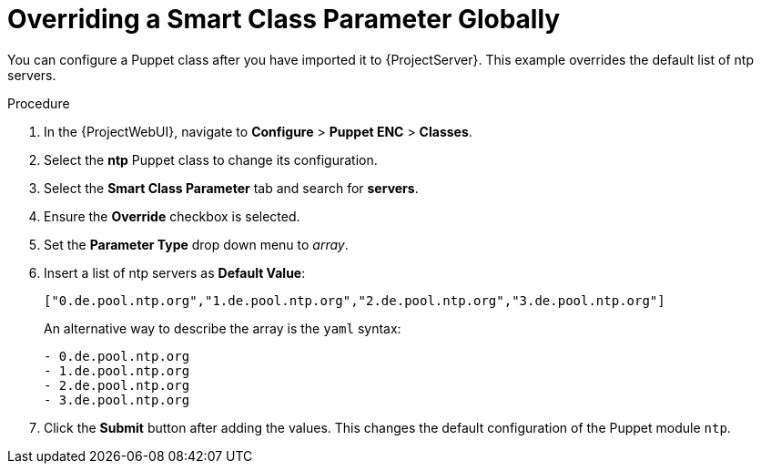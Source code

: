 [id="Overriding_Smart_Class_Parameter_Globally_{context}"]
= Overriding a Smart Class Parameter Globally

You can configure a Puppet class after you have imported it to {ProjectServer}.
This example overrides the default list of ntp servers.

.Procedure
. In the {ProjectWebUI}, navigate to *Configure* > *Puppet ENC* > *Classes*.
. Select the *ntp* Puppet class to change its configuration.
. Select the *Smart Class Parameter* tab and search for *servers*.
. Ensure the *Override* checkbox is selected.
. Set the *Parameter Type* drop down menu to _array_.
. Insert a list of ntp servers as *Default Value*:
+
[options="nowrap", subs="verbatim,quotes,attributes"]
----
["0.de.pool.ntp.org","1.de.pool.ntp.org","2.de.pool.ntp.org","3.de.pool.ntp.org"]
----
+
An alternative way to describe the array is the `yaml` syntax:
+
[source, yaml, options="nowrap", subs="verbatim,quotes,attributes"]
----
- 0.de.pool.ntp.org
- 1.de.pool.ntp.org
- 2.de.pool.ntp.org
- 3.de.pool.ntp.org
----
. Click the *Submit* button after adding the values.
This changes the default configuration of the Puppet module `ntp`.
